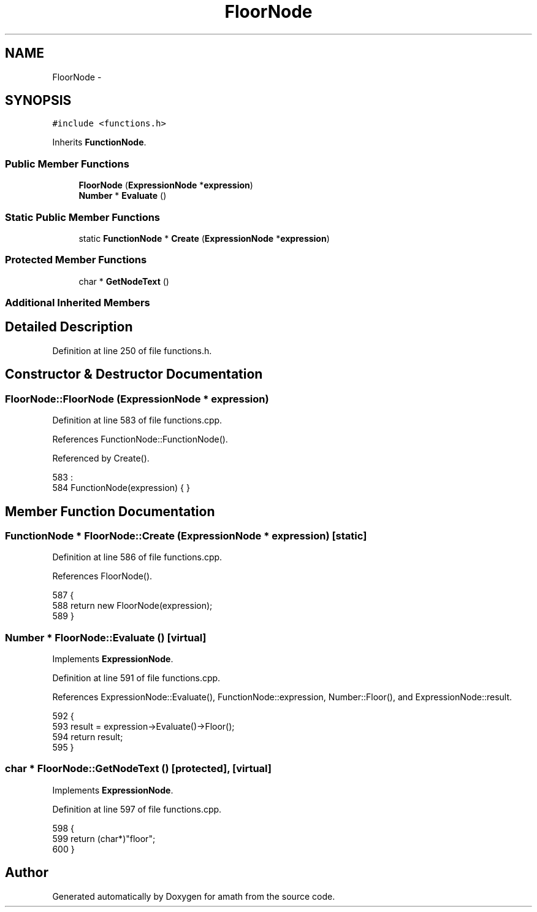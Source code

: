 .TH "FloorNode" 3 "Sat Jan 21 2017" "Version 1.6.1" "amath" \" -*- nroff -*-
.ad l
.nh
.SH NAME
FloorNode \- 
.SH SYNOPSIS
.br
.PP
.PP
\fC#include <functions\&.h>\fP
.PP
Inherits \fBFunctionNode\fP\&.
.SS "Public Member Functions"

.in +1c
.ti -1c
.RI "\fBFloorNode\fP (\fBExpressionNode\fP *\fBexpression\fP)"
.br
.ti -1c
.RI "\fBNumber\fP * \fBEvaluate\fP ()"
.br
.in -1c
.SS "Static Public Member Functions"

.in +1c
.ti -1c
.RI "static \fBFunctionNode\fP * \fBCreate\fP (\fBExpressionNode\fP *\fBexpression\fP)"
.br
.in -1c
.SS "Protected Member Functions"

.in +1c
.ti -1c
.RI "char * \fBGetNodeText\fP ()"
.br
.in -1c
.SS "Additional Inherited Members"
.SH "Detailed Description"
.PP 
Definition at line 250 of file functions\&.h\&.
.SH "Constructor & Destructor Documentation"
.PP 
.SS "FloorNode::FloorNode (\fBExpressionNode\fP * expression)"

.PP
Definition at line 583 of file functions\&.cpp\&.
.PP
References FunctionNode::FunctionNode()\&.
.PP
Referenced by Create()\&.
.PP
.nf
583                                                :
584     FunctionNode(expression) { }
.fi
.SH "Member Function Documentation"
.PP 
.SS "\fBFunctionNode\fP * FloorNode::Create (\fBExpressionNode\fP * expression)\fC [static]\fP"

.PP
Definition at line 586 of file functions\&.cpp\&.
.PP
References FloorNode()\&.
.PP
.nf
587 {
588     return new FloorNode(expression);
589 }
.fi
.SS "\fBNumber\fP * FloorNode::Evaluate ()\fC [virtual]\fP"

.PP
Implements \fBExpressionNode\fP\&.
.PP
Definition at line 591 of file functions\&.cpp\&.
.PP
References ExpressionNode::Evaluate(), FunctionNode::expression, Number::Floor(), and ExpressionNode::result\&.
.PP
.nf
592 {
593     result = expression->Evaluate()->Floor();
594     return result;
595 }
.fi
.SS "char * FloorNode::GetNodeText ()\fC [protected]\fP, \fC [virtual]\fP"

.PP
Implements \fBExpressionNode\fP\&.
.PP
Definition at line 597 of file functions\&.cpp\&.
.PP
.nf
598 {
599     return (char*)"floor";
600 }
.fi


.SH "Author"
.PP 
Generated automatically by Doxygen for amath from the source code\&.
